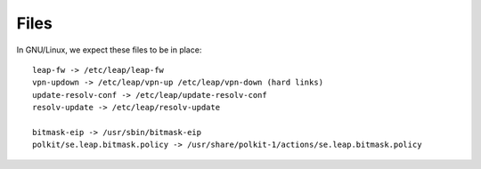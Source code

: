 Files 
=====

In GNU/Linux, we expect these files to be in place::

 leap-fw -> /etc/leap/leap-fw
 vpn-updown -> /etc/leap/vpn-up /etc/leap/vpn-down (hard links)
 update-resolv-conf -> /etc/leap/update-resolv-conf
 resolv-update -> /etc/leap/resolv-update

 bitmask-eip -> /usr/sbin/bitmask-eip
 polkit/se.leap.bitmask.policy -> /usr/share/polkit-1/actions/se.leap.bitmask.policy

